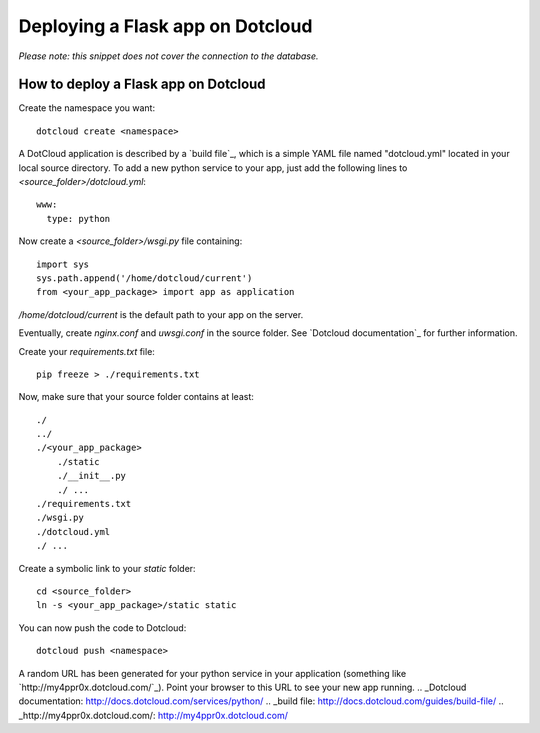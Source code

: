Deploying a Flask app on Dotcloud
=================================

*Please note: this snippet does not cover the connection to the
database.*


How to deploy a Flask app on Dotcloud
~~~~~~~~~~~~~~~~~~~~~~~~~~~~~~~~~~~~~

Create the namespace you want:

::

    dotcloud create <namespace>


A DotCloud application is described by a `build file`_, which is a
simple YAML file named "dotcloud.yml" located in your local source
directory. To add a new python service to your app, just add the
following lines to `<source_folder>/dotcloud.yml`:

::

    www:
      type: python


Now create a `<source_folder>/wsgi.py` file containing:


::

    import sys
    sys.path.append('/home/dotcloud/current')
    from <your_app_package> import app as application


`/home/dotcloud/current` is the default path to your app on the
server.

Eventually, create `nginx.conf` and `uwsgi.conf` in the source folder.
See `Dotcloud documentation`_ for further information.

Create your `requirements.txt` file:

::

    pip freeze > ./requirements.txt


Now, make sure that your source folder contains at least:

::

    ./
    ../
    ./<your_app_package>
    	./static
    	./__init__.py
    	./ ...
    ./requirements.txt
    ./wsgi.py
    ./dotcloud.yml
    ./ ...


Create a symbolic link to your `static` folder:

::

    cd <source_folder>
    ln -s <your_app_package>/static static


You can now push the code to Dotcloud:

::

    dotcloud push <namespace>


A random URL has been generated for your python service in your
application (something like `http://my4ppr0x.dotcloud.com/`_). Point
your browser to this URL to see your new app running.
.. _Dotcloud documentation: http://docs.dotcloud.com/services/python/
.. _build file: http://docs.dotcloud.com/guides/build-file/
.. _http://my4ppr0x.dotcloud.com/: http://my4ppr0x.dotcloud.com/

